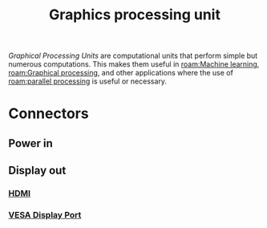 :PROPERTIES:
:ID:       1aaddec5-7288-4492-bab8-692098a50a58
:ROAM_ALIASES: GPU
:mtime:    20240419042727 20240417164920
:ctime:    20240323081539
:END:
#+title: Graphics processing unit
#+filetags: :graphics:parallel_processing:gpu:graphics_processing_unit:STUB:
/Graphical Processing Units/ are computational units that perform simple but numerous computations. This makes them useful in [[roam:Machine learning]], [[roam:Graphical processing]], and other applications where the use of [[roam:parallel processing]] is useful or necessary.

* Connectors
** Power in
** Display out
*** [[id:ec864691-4d97-490a-9439-ad13e09a6b5d][HDMI]]
*** [[id:92e35bbc-c662-47c2-b441-fd8695fee1f6][VESA Display Port]]
